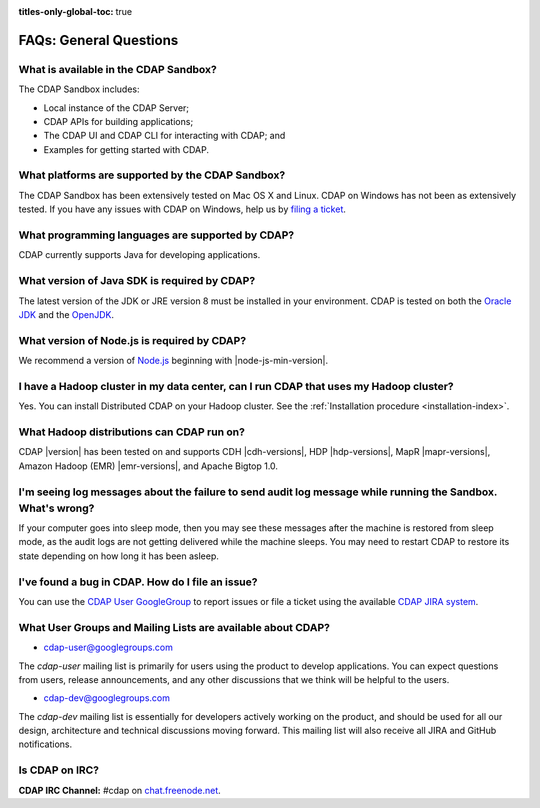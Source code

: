 .. meta::
    :author: Cask Data, Inc.
    :description: Frequently Asked Questions about the Cask Data Application Platform
    :copyright: Copyright © 2014-2017 Cask Data, Inc.

:titles-only-global-toc: true

.. _faqs-general-questions:

=======================
FAQs: General Questions
=======================

What is available in the CDAP Sandbox?
--------------------------------------------
The CDAP Sandbox includes:

- Local instance of the CDAP Server;
- CDAP APIs for building applications;
- The CDAP UI and CDAP CLI for interacting with CDAP; and
- Examples for getting started with CDAP.


What platforms are supported by the CDAP Sandbox?
-------------------------------------------------------
The CDAP Sandbox has been extensively tested on Mac OS X and Linux. CDAP on Windows
has not been as extensively tested. If you have any issues with CDAP on Windows, help us by
`filing a ticket <https://cdap.atlassian.net/browse/CDAP>`__.

What programming languages are supported by CDAP?
-------------------------------------------------
CDAP currently supports Java for developing applications.

What version of Java SDK is required by CDAP?
---------------------------------------------
The latest version of the JDK or JRE version 8 must be installed in your
environment. CDAP is tested on both the `Oracle JDK <http://www.java.com/en/download/manual.jsp>`__
and the `OpenJDK <http://openjdk.java.net/>`__.

What version of Node.js is required by CDAP?
--------------------------------------------
We recommend a version of `Node.js <https://nodejs.org/>`__ beginning with |node-js-min-version|.

.. We support Node.js up to |node-js-max-version|.

I have a Hadoop cluster in my data center, can I run CDAP that uses my Hadoop cluster?
--------------------------------------------------------------------------------------
Yes. You can install Distributed CDAP on your Hadoop cluster. See the :ref:`Installation procedure <installation-index>`.

What Hadoop distributions can CDAP run on?
------------------------------------------
CDAP |version| has been tested on and supports CDH |cdh-versions|, HDP |hdp-versions|,
MapR |mapr-versions|, Amazon Hadoop (EMR) |emr-versions|, and Apache Bigtop 1.0.

I'm seeing log messages about the failure to send audit log message while running the Sandbox. What's wrong?
------------------------------------------------------------------------------------------------------------------
If your computer goes into sleep mode, then you may see these messages after the machine
is restored from sleep mode, as the audit logs are not getting delivered while the machine
sleeps. You may need to restart CDAP to restore its state depending on how long it has
been asleep.


.. _faq-cdap-user-groups:

I've found a bug in CDAP. How do I file an issue?
-------------------------------------------------
You can use the `CDAP User GoogleGroup <https://groups.google.com/d/forum/cdap-user>`__ to
report issues or file a ticket using the available `CDAP JIRA system
<https://cdap.atlassian.net/browse/CDAP>`__.

What User Groups and Mailing Lists are available about CDAP?
------------------------------------------------------------
- `cdap-user@googlegroups.com <https://groups.google.com/d/forum/cdap-user>`__

The *cdap-user* mailing list is primarily for users using the product to develop
applications. You can expect questions from users, release announcements, and any other
discussions that we think will be helpful to the users.

- `cdap-dev@googlegroups.com <https://groups.google.com/d/forum/cdap-dev>`__

The *cdap-dev* mailing list is essentially for developers actively working
on the product, and should be used for all our design, architecture and technical
discussions moving forward. This mailing list will also receive all JIRA and GitHub
notifications.

Is CDAP on IRC?
---------------
**CDAP IRC Channel:** #cdap on `chat.freenode.net <irc://chat.freenode.net:6667/cdap>`__.






